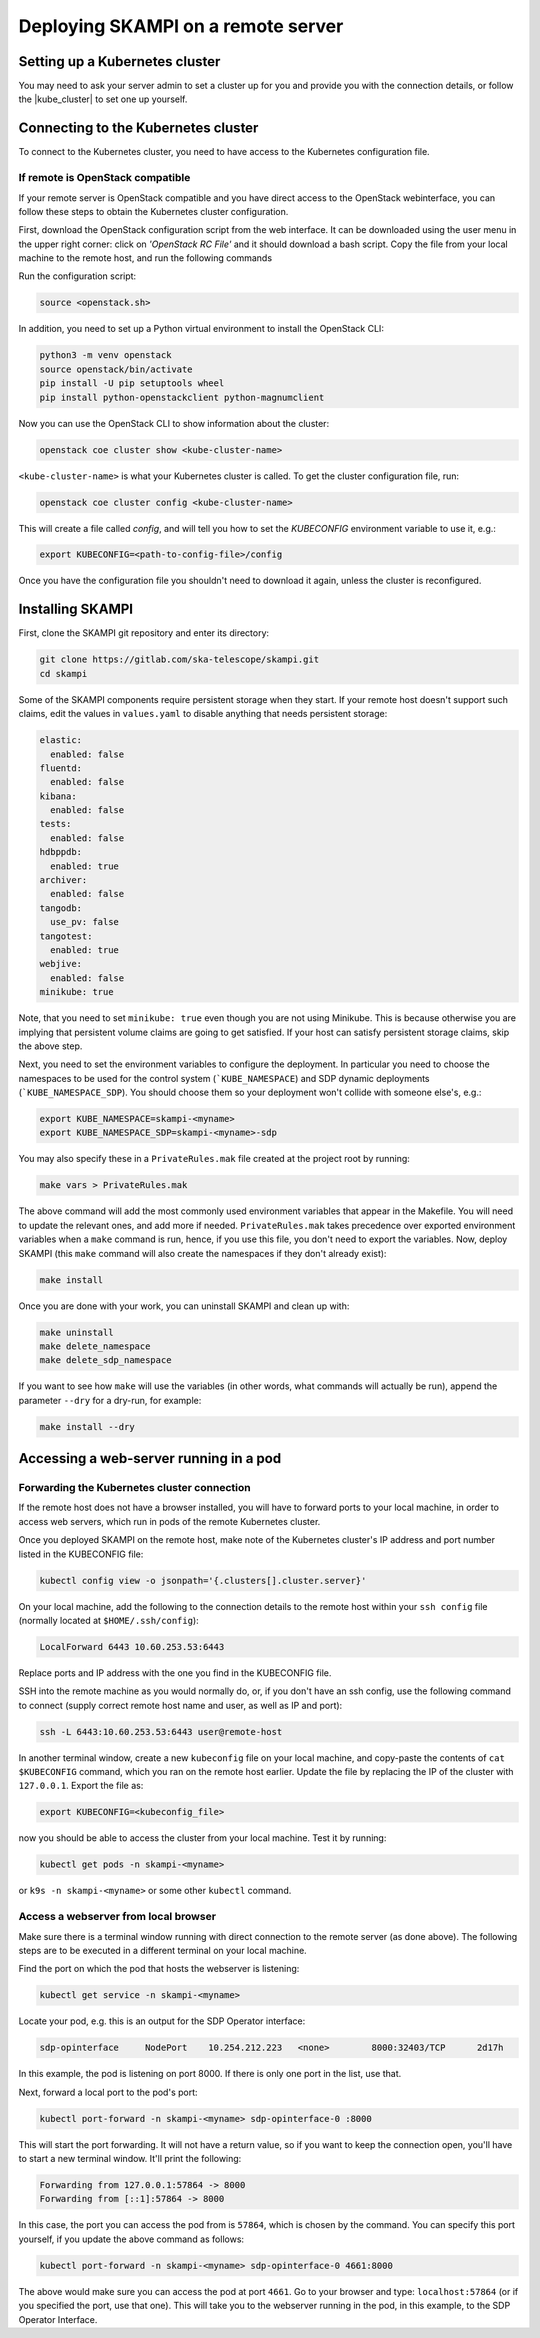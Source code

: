 .. _remote_host:

Deploying SKAMPI on a remote server
***********************************

Setting up a Kubernetes cluster
===============================

You may need to ask your server admin to set a cluster up for you and
provide you with the connection details, or follow the
|kube_cluster| to set one up yourself.

.. |kube_cluster| raw:: html

    <a href="https://kubernetes.io/docs/setup/" target="_blank">official Kubernetes guide</a>


Connecting to the Kubernetes cluster
====================================

To connect to the Kubernetes cluster, you need to have access to the Kubernetes configuration file.


If remote is OpenStack compatible
---------------------------------

If your remote server is OpenStack compatible and you have direct access
to the OpenStack webinterface, you can follow these steps to obtain the Kubernetes cluster configuration.

First, download the OpenStack configuration script
from the web interface. It can be downloaded using the user menu in the upper right corner:
click on `'OpenStack RC File'` and it should download a bash script.
Copy the file from your local machine to the remote host, and run the following commands

Run the configuration script:

.. code-block:: console

    source <openstack.sh>

In addition, you need to set up a Python virtual environment to install the OpenStack CLI:

.. code-block:: console

    python3 -m venv openstack
    source openstack/bin/activate
    pip install -U pip setuptools wheel
    pip install python-openstackclient python-magnumclient

Now you can use the OpenStack CLI to show information about the cluster:

.. code-block:: console

    openstack coe cluster show <kube-cluster-name>

``<kube-cluster-name>`` is what your Kubernetes cluster is called. To get the cluster configuration file, run:

.. code-block:: console

    openstack coe cluster config <kube-cluster-name>

This will create a file called `config`, and will tell you how to set the `KUBECONFIG`
environment variable to use it, e.g.:

.. code-block:: console

    export KUBECONFIG=<path-to-config-file>/config

Once you have the configuration file you shouldn't need to download it again, unless the cluster is reconfigured.

Installing SKAMPI
=================

First, clone the SKAMPI git repository and enter its directory:

.. code-block:: console

    git clone https://gitlab.com/ska-telescope/skampi.git
    cd skampi

Some of the SKAMPI components require persistent storage when they start. If your remote host
doesn't support such claims, edit the values in ``values.yaml`` to disable anything that needs
persistent storage:

.. code-block:: yaml

    elastic:
      enabled: false
    fluentd:
      enabled: false
    kibana:
      enabled: false
    tests:
      enabled: false
    hdbppdb:
      enabled: true
    archiver:
      enabled: false
    tangodb:
      use_pv: false
    tangotest:
      enabled: true
    webjive:
      enabled: false
    minikube: true

Note, that you need to set ``minikube: true`` even though you are not using Minikube.
This is because otherwise you are implying that persistent volume claims are going to get satisfied.
If your host can satisfy persistent storage claims, skip the above step.

Next, you need to set the environment variables to configure the deployment.
In particular you need to choose the namespaces to be used for the control system (```KUBE_NAMESPACE``)
and SDP dynamic deployments (```KUBE_NAMESPACE_SDP``). You should choose them so your deployment
won't collide with someone else's, e.g.:

.. code-block:: console

    export KUBE_NAMESPACE=skampi-<myname>
    export KUBE_NAMESPACE_SDP=skampi-<myname>-sdp

You may also specify these in a ``PrivateRules.mak`` file created at the project root by running:

.. code-block:: console

    make vars > PrivateRules.mak

The above command will add the most commonly used environment variables that appear in the Makefile.
You will need to update the relevant ones, and add more if needed. ``PrivateRules.mak``
takes precedence over exported environment variables when a ``make`` command is run, hence,
if you use this file, you don't need to export the variables. Now, deploy SKAMPI
(this ``make`` command will also create the namespaces if they don't already exist):

.. code-block:: console

    make install

Once you are done with your work, you can uninstall SKAMPI and clean up with:

.. code-block:: console

    make uninstall
    make delete_namespace
    make delete_sdp_namespace

If you want to see how ``make`` will use the variables (in other words, what commands will actually be run), append the parameter ``--dry`` for a dry-run, for example:

.. code-block:: console

    make install --dry

Accessing a web-server running in a pod
=======================================

Forwarding the Kubernetes cluster connection
--------------------------------------------

If the remote host does not have a browser installed, you will have to forward ports to your local machine,
in order to access web servers, which run in pods of the remote Kubernetes cluster.

Once you deployed SKAMPI on the remote host, make note of the Kubernetes cluster's IP address and port number listed
in the KUBECONFIG file:

.. code-block:: console

    kubectl config view -o jsonpath='{.clusters[].cluster.server}'

On your local machine, add the following to the connection details to the remote host within your
``ssh config`` file (normally located at ``$HOME/.ssh/config``):

.. code-block::

    LocalForward 6443 10.60.253.53:6443

Replace ports and IP address with the one you find in the KUBECONFIG file.

SSH into the remote machine as you would normally do, or, if you don't have an ssh config,
use the following command to connect (supply correct remote host name and user,
as well as IP and port):

.. code-block:: console

    ssh -L 6443:10.60.253.53:6443 user@remote-host

In another terminal window, create a new ``kubeconfig`` file on your local machine,
and copy-paste the contents of ``cat $KUBECONFIG`` command, which you ran on the remote host earlier.
Update the file by replacing the IP of the cluster with ``127.0.0.1``. Export the file as:

.. code-block:: console

    export KUBECONFIG=<kubeconfig_file>

now you should be able to access the cluster from your local machine.
Test it by running:

.. code-block:: console

    kubectl get pods -n skampi-<myname>

or ``k9s -n skampi-<myname>`` or some other ``kubectl`` command.

Access a webserver from local browser
-------------------------------------

Make sure there is a terminal window running with direct connection to the remote server (as done above).
The following steps are to be executed in a different terminal on your local machine.

Find the port on which the pod that hosts the webserver is listening:

.. code-block:: console

    kubectl get service -n skampi-<myname>

Locate your pod, e.g. this is an output for the SDP Operator interface:

.. code-block:: console

    sdp-opinterface     NodePort    10.254.212.223   <none>        8000:32403/TCP      2d17h

In this example, the pod is listening on port 8000. If there is only one port in the list, use that.

Next, forward a local port to the pod's port:

.. code-block:: console

    kubectl port-forward -n skampi-<myname> sdp-opinterface-0 :8000

This will start the port forwarding. It will not have a return value, so if you want to keep the
connection open, you'll have to start a new terminal window. It'll print the following:

.. code-block::

    Forwarding from 127.0.0.1:57864 -> 8000
    Forwarding from [::1]:57864 -> 8000

In this case, the port you can access the pod from is ``57864``, which is chosen by the command.
You can specify this port yourself, if you update the above command as follows:

.. code-block:: console

    kubectl port-forward -n skampi-<myname> sdp-opinterface-0 4661:8000

The above would make sure you can access the pod at port ``4661``.
Go to your browser and type: ``localhost:57864`` (or if you specified the port, use that one).
This will take you to the webserver running in the pod, in this example, to the SDP Operator Interface.
